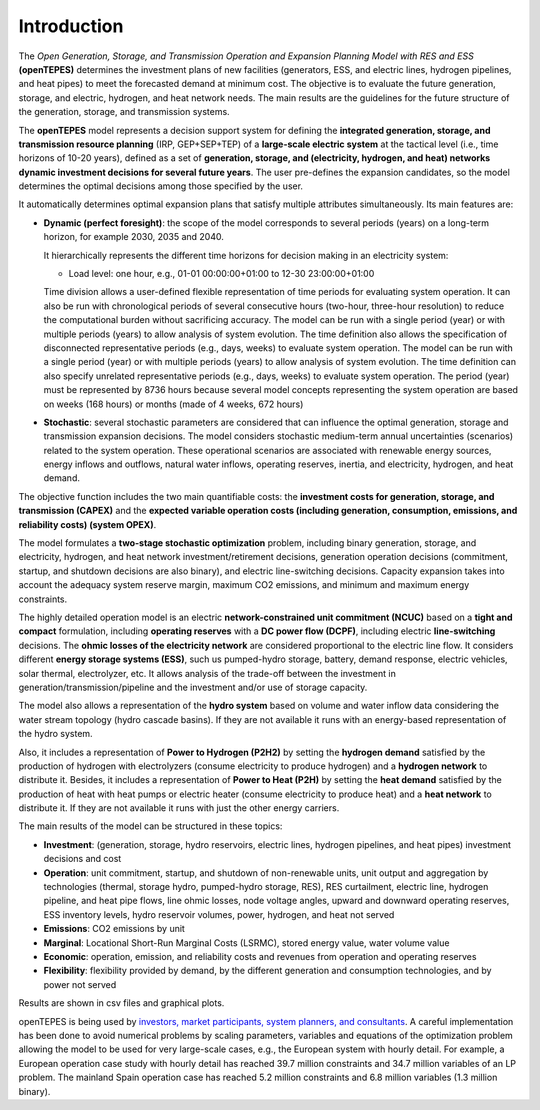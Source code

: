 .. openTEPES documentation master file, created by Andres Ramos

Introduction
============
The *Open Generation, Storage, and Transmission Operation and Expansion Planning Model with RES and ESS* **(openTEPES)** determines the investment plans of new facilities (generators, ESS, and electric lines, hydrogen pipelines, and heat pipes)
to meet the forecasted demand at minimum cost. The objective is to evaluate the future generation, storage, and electric, hydrogen, and heat network needs.
The main results are the guidelines for the future structure of the generation, storage, and transmission systems.

The **openTEPES** model represents a decision support system for defining the **integrated generation, storage, and transmission resource planning** (IRP, GEP+SEP+TEP) of a **large-scale electric system** at the tactical level (i.e., time horizons of 10-20 years),
defined as a set of **generation, storage, and (electricity, hydrogen, and heat) networks dynamic investment decisions for several future years**. The user pre-defines the expansion candidates, so the model determines the optimal decisions among those specified by the user.

It automatically determines optimal expansion plans that satisfy multiple attributes simultaneously. Its main features are:

- **Dynamic (perfect foresight)**: the scope of the model corresponds to several periods (years) on a long-term horizon, for example 2030, 2035 and 2040.

  It hierarchically represents the different time horizons for decision making in an electricity system:
  
  - Load level: one hour, e.g., 01-01 00:00:00+01:00 to 12-30 23:00:00+01:00

  Time division allows a user-defined flexible representation of time periods for evaluating system operation. It can also be run with chronological periods of several consecutive hours (two-hour, three-hour resolution) to reduce the computational burden without sacrificing accuracy.
  The model can be run with a single period (year) or with multiple periods (years) to allow analysis of system evolution.
  The time definition also allows the specification of disconnected representative periods (e.g., days, weeks) to evaluate system operation. The model can be run with a single period (year) or with multiple periods (years) to allow analysis of system evolution.
  The time definition can also specify unrelated representative periods (e.g., days, weeks) to evaluate system operation. The period (year) must be represented by 8736 hours because several model concepts representing the system operation are based on weeks (168 hours) or months (made of 4 weeks, 672 hours)

- **Stochastic**: several stochastic parameters are considered that can influence the optimal generation, storage and transmission expansion decisions. The model considers stochastic
  medium-term annual uncertainties (scenarios) related to the system operation. These operational scenarios are associated with renewable energy sources, energy inflows and outflows, natural water inflows, operating reserves, inertia, and electricity, hydrogen, and heat demand.
  
The objective function includes the two main quantifiable costs: the **investment costs for generation, storage, and transmission (CAPEX)** and the **expected variable operation costs (including generation, consumption, emissions, and reliability costs) (system OPEX)**.
  
The model formulates a **two-stage stochastic optimization** problem, including binary generation, storage, and electricity, hydrogen, and heat network investment/retirement decisions, generation operation decisions (commitment, startup, and shutdown decisions are also binary), and electric line-switching decisions.
Capacity expansion takes into account the adequacy system reserve margin, maximum CO2 emissions, and minimum and maximum energy constraints.

The highly detailed operation model is an electric **network-constrained unit commitment (NCUC)** based on a **tight and compact** formulation, including **operating reserves** with a
**DC power flow (DCPF)**, including electric **line-switching** decisions. The **ohmic losses of the electricity network** are considered proportional to the electric line flow. It considers different **energy storage systems (ESS)**, such us pumped-hydro storage,
battery, demand response, electric vehicles, solar thermal, electrolyzer, etc. It allows analysis of the trade-off between the investment in generation/transmission/pipeline and the investment and/or use of storage capacity.

The model also allows a representation of the **hydro system** based on volume and water inflow data considering the water stream topology (hydro cascade basins). If they are not available it runs with an energy-based representation of the hydro system.

Also, it includes a representation of **Power to Hydrogen (P2H2)** by setting the **hydrogen demand** satisfied by the production of hydrogen with electrolyzers (consume electricity to produce hydrogen) and a **hydrogen network** to distribute it.
Besides, it includes a representation of **Power to Heat (P2H)** by setting the **heat demand** satisfied by the production of heat with heat pumps or electric heater (consume electricity to produce heat) and a **heat network** to distribute it. If they are not available it runs with just the other energy carriers.

The main results of the model can be structured in these topics:
  
- **Investment**: (generation, storage, hydro reservoirs, electric lines, hydrogen pipelines, and heat pipes) investment decisions and cost
- **Operation**: unit commitment, startup, and shutdown of non-renewable units, unit output and aggregation by technologies (thermal, storage hydro, pumped-hydro storage, RES), RES curtailment, electric line, hydrogen pipeline, and heat pipe flows, line ohmic losses, node voltage angles, upward and downward operating reserves, ESS inventory levels, hydro reservoir volumes, power, hydrogen, and heat not served
- **Emissions**: CO2 emissions by unit
- **Marginal**: Locational Short-Run Marginal Costs (LSRMC), stored energy value, water volume value
- **Economic**: operation, emission, and reliability costs and revenues from operation and operating reserves
- **Flexibility**: flexibility provided by demand, by the different generation and consumption technologies, and by power not served

Results are shown in csv files and graphical plots.

openTEPES is being used by `investors, market participants, system planners, and consultants <https://opentepes.readthedocs.io/en/latest/Projects.html>`_. A careful implementation has been done to avoid numerical problems by scaling parameters, variables and equations of the optimization problem allowing the model to be used for very large-scale cases, e.g., the European system with hourly detail.
For example, a European operation case study with hourly detail has reached 39.7 million constraints and 34.7 million variables of an LP problem. The mainland Spain operation case has reached 5.2 million constraints and 6.8 million variables (1.3 million binary).
